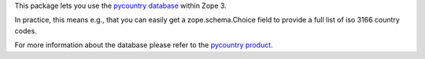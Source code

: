 This package lets you use the `pycountry database
<http://pypi.python.org/pypi/pycountry/>`_ within Zope 3.


In practice, this means e.g., that you can easily get a zope.schema.Choice
field to provide a full list of iso 3166 country codes.

For more information about the database please refer to the
`pycountry product <http://pypi.python.org/pypi/pycountry/>`_.

.. contents::